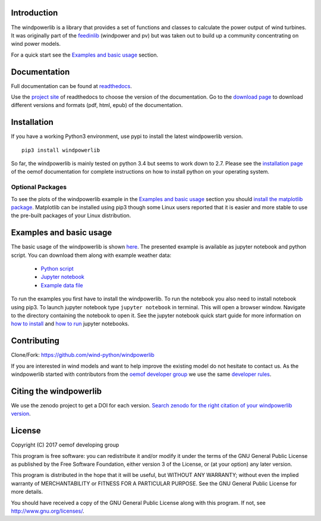 Introduction
=============

The windpowerlib is a library that provides a set of functions and classes to calculate the power output of wind turbines. It was originally part of the 
`feedinlib <https://github.com/oemof/feedinlib>`_ (windpower and pv) but was taken out to build up a community concentrating on wind power models.

For a quick start see the `Examples and basic usage <http://windpowerlib.readthedocs.io/en/latest/getting_started.html#examplereference-label>`_ section.


Documentation
==============

Full documentation can be found at `readthedocs <http://windpowerlib.readthedocs.org>`_.

Use the `project site <http://readthedocs.org/projects/windpowerlib>`_ of readthedocs to choose the version of the documentation. 
Go to the `download page <http://readthedocs.org/projects/windpowerlib/downloads/>`_ to download different versions and formats (pdf, html, epub) of the documentation.


Installation
============

If you have a working Python3 environment, use pypi to install the latest windpowerlib version.

::

    pip3 install windpowerlib

So far, the windpowerlib is mainly tested on python 3.4 but seems to work down to 2.7. 
Please see the `installation page <http://oemof.readthedocs.io/en/stable/installation_and_setup.html>`_ of the oemof documentation for complete instructions on how to install python on your operating system.

Optional Packages
~~~~~~~~~~~~~~~~~

To see the plots of the windpowerlib example in the `Examples and basic usage <http://windpowerlib.readthedocs.io/en/latest/getting_started.html#examplereference-label>`_ section you should `install the matplotlib package <http://matplotlib.org/users/installing.html>`_.
Matplotlib can be installed using pip3 though some Linux users reported that it is easier and more stable to use the pre-built packages of your Linux distribution.


.. _examplereference-label:

Examples and basic usage
=========================

The basic usage of the windpowerlib is shown `here <http://windpowerlib.readthedocs.io/en/latest/basic_example_notebook.html>`_. The presented example is available as jupyter notebook and python script. You can download them along with example weather data:

 * `Python script <https://raw.githubusercontent.com/wind-python/windpowerlib/dev/example/basic_example.py>`_
 * `Jupyter notebook <https://raw.githubusercontent.com/wind-python/windpowerlib/features/revise_example/example/basic_example.ipynb>`_
 * `Example data file <https://raw.githubusercontent.com/wind-python/windpowerlib/dev/example/weather.csv>`_


To run the examples you first have to install the windpowerlib. To run the notebook you also need to install notebook using pip3. To launch jupyter notebook type ``jupyter notebook`` in terminal.
This will open a browser window. Navigate to the directory containing the notebook to open it. See the jupyter notebook quick start guide for more information on `how to install <http://jupyter-notebook-beginner-guide.readthedocs.io/en/latest/install.html>`_ and
`how to run <http://jupyter-notebook-beginner-guide.readthedocs.io/en/latest/execute.html>`_ jupyter notebooks.


Contributing
==============

Clone/Fork: https://github.com/wind-python/windpowerlib

If you are interested in wind models and want to help improve the existing model do not hesitate to contact us.
As the windpowerlib started with contributors from the `oemof developer group <https://github.com/orgs/oemof/teams/oemof-developer-group>`_ we use the same 
`developer rules <http://oemof.readthedocs.io/en/stable/developing_oemof.html>`_.

Citing the windpowerlib
========================

We use the zenodo project to get a DOI for each version. `Search zenodo for the right citation of your windpowerlib version <https://zenodo.org/search?page=1&size=20&q=windpowerlib>`_.

License
============

Copyright (C) 2017 oemof developing group

This program is free software: you can redistribute it and/or modify
it under the terms of the GNU General Public License as published by
the Free Software Foundation, either version 3 of the License, or
(at your option) any later version.

This program is distributed in the hope that it will be useful,
but WITHOUT ANY WARRANTY; without even the implied warranty of
MERCHANTABILITY or FITNESS FOR A PARTICULAR PURPOSE.  See the
GNU General Public License for more details.

You should have received a copy of the GNU General Public License
along with this program.  If not, see http://www.gnu.org/licenses/.
